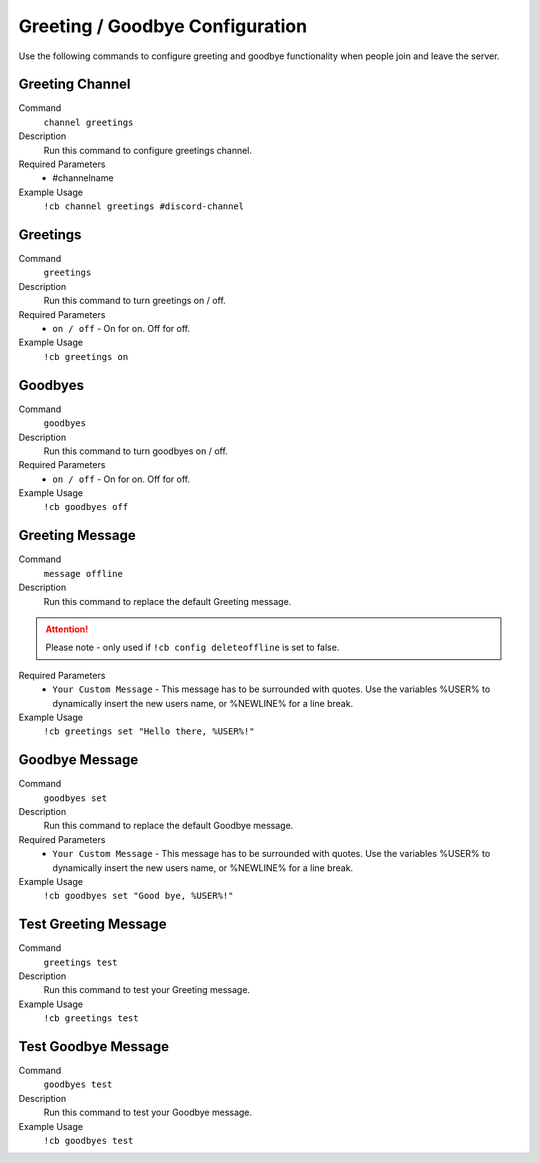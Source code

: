 .. _greeting:

================================
Greeting / Goodbye Configuration
================================

Use the following commands to configure greeting and goodbye functionality when people join and leave the server.

-----------------
Greeting Channel
-----------------

Command
    ``channel greetings``

Description
    Run this command to configure greetings channel.

Required Parameters
    * #channelname

Example Usage
    ``!cb channel greetings #discord-channel``


---------
Greetings
---------

Command
    ``greetings``

Description
    Run this command to turn greetings on / off.

Required Parameters
    * ``on / off`` - On for on. Off for off.

Example Usage
    ``!cb greetings on``

-----------------
Goodbyes
-----------------

Command
    ``goodbyes``

Description
    Run this command to turn goodbyes on / off.

Required Parameters
    * ``on / off`` - On for on. Off for off.

Example Usage
    ``!cb goodbyes off``

----------------
Greeting Message
----------------

Command
    ``message offline``

Description
    Run this command to replace the default Greeting message.

.. attention:: Please note - only used if ``!cb config deleteoffline`` is set to false.

Required Parameters
    * ``Your Custom Message`` - This message has to be surrounded with quotes. Use the variables %USER% to dynamically insert the new users name, or %NEWLINE% for a line break.

Example Usage
    ``!cb greetings set "Hello there, %USER%!"``

---------------
Goodbye Message
---------------

Command
    ``goodbyes set``

Description
    Run this command to replace the default Goodbye message.

Required Parameters
    * ``Your Custom Message`` - This message has to be surrounded with quotes. Use the variables %USER% to dynamically insert the new users name, or %NEWLINE% for a line break.

Example Usage
    ``!cb goodbyes set "Good bye, %USER%!"``

---------------------
Test Greeting Message
---------------------

Command
    ``greetings test``

Description
    Run this command to test your Greeting message.

Example Usage
    ``!cb greetings test``

--------------------
Test Goodbye Message
--------------------

Command
    ``goodbyes test``

Description
    Run this command to test your Goodbye message.

Example Usage
    ``!cb goodbyes test``
